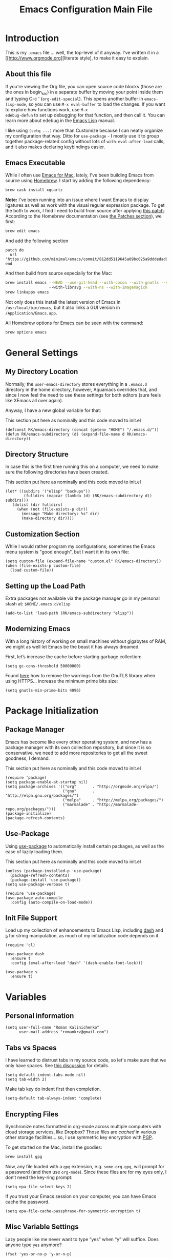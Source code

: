 #+TITLE: Emacs Configuration Main File
#+AUTHOR: Roman Kalinichenko
#+EMAIL: romankrv@gmail.com

* Introduction
This is my =.emacs= file ... well, the top-level of it anyway.
I've written it in a [[http://www.orgmode.org][literate style], to make it easy to explain.

** About this file

If you're viewing the Org file, you can open source code blocks (those
are the ones in begin_src) in a separate buffer by moving your point
inside them and typing C-c ' (=org-edit-special=). This opens another
buffer in =emacs-lisp-mode=, so you can use =M-x eval-buffer= to load
the changes. If you want to explore how functions work, use =M-x
edebug-defun= to set up debugging for that function, and then call it.
You can learn more about edebug in the [[http://www.gnu.org/software/emacs/manual/html_node/elisp/Edebug.html][Emacs Lisp]] manual.

I like using =(setq ...)= more than Customize because I can neatly
organize my configuration that way. Ditto for =use-package= - I mostly
use it to group together package-related config without lots of
=with-eval-after-load= calls, and it also makes declaring keybindings
easier.

** Emacs Executable

   While I often use [[http://emacsformacosx.com/builds][Emacs for Mac]], lately, I've been building Emacs
   from source using [[http://brew.sh/][Homebrew]]. I start by adding the following dependency:

   #+BEGIN_SRC sh :tangle no
     brew cask install xquartz
   #+END_SRC

   *Note:* I've been running into an issue where I want Emacs to display
   ligatures as well as work with the visual regular expression
   package. To get the both to work, I find I need to build from
   source after applying [[https://github.com/minimal/emacs/commit/812dd5119645a09bc025a9dddedad9474d12ecb6][this patch]]. According to the Homebrew
   documentation (see [[https://github.com/Homebrew/brew/blob/master/share/doc/homebrew/Formula-Cookbook.md#patches][the Patches section]]), we first:

   #+BEGIN_SRC sh :tangle no
     brew edit emacs
   #+END_SRC

   And add the following section

   #+BEGIN_EXAMPLE
   patch do
     url "https://github.com/minimal/emacs/commit/812dd5119645a09bc025a9dddedad9474d12ecb6.diff"
   end
   #+END_EXAMPLE

   And then build from source especially for the Mac:

   #+BEGIN_SRC sh :tangle no
     brew install emacs --HEAD --use-git-head --with-cocoa --with-gnutls --srgb
                        --with-librsvg --with-ns --with-imagemagick
     brew linkapps emacs
   #+END_SRC

   Not only does this install the latest version of Emacs in
   =/usr/local/bin/emacs=, but it also links a GUI version in
   =/Application/Emacs.app=.

   All Homebrew options for Emacs can be seen with the command:

   #+BEGIN_SRC sh :tangle no
     brew options emacs
   #+END_SRC
* General Settings
** My Directory Location

   Normally, the =user-emacs-directory= stores everything in a
   =.emacs.d= directory in the home directory, however, Aquamacs
   overrides that, and since I now feel the need to use these settings
   for both editors (sure feels like XEmacs all over again).

   Anyway, I have a new global variable for that:

   This section put here as nominally and this code moved to init.el
   #+BEGIN_SRC elisp
     (defconst RK/emacs-directory (concat (getenv "HOME") "/.emacs.d/"))
     (defun RK/emacs-subdirectory (d) (expand-file-name d RK/emacs-directory))
   #+END_SRC

** Directory Structure

   In case this is the first time running this on a computer, we need
   to make sure the following directories have been created.

   This section put here as nominally and this code moved to init.el
   #+BEGIN_SRC elisp
    (let* ((subdirs '("elisp" "backups"))
            (fulldirs (mapcar (lambda (d) (RK/emacs-subdirectory d)) subdirs)))
       (dolist (dir fulldirs)
         (when (not (file-exists-p dir))
           (message "Make directory: %s" dir)
           (make-directory dir))))
   #+END_SRC

** Customization Section

   While I would rather program my configurations, sometimes the Emacs
   menu system is "good enough", but I want it in its own file:

   #+BEGIN_SRC elisp
     (setq custom-file (expand-file-name "custom.el" RK/emacs-directory))
     (when (file-exists-p custom-file)
       (load custom-file))
   #+END_SRC

** Setting up the Load Path

   Extra packages not available via the package manager go in my
   personal stash at: =$HOME/.emacs.d/elisp=

   #+BEGIN_SRC elisp
     (add-to-list 'load-path (RK/emacs-subdirectory "elisp"))
   #+END_SRC

** Modernizing Emacs

   With a long history of working on small machines without gigabytes
   of RAM, we might as well let Emacs be the beast it has always
   dreamed.

   First, let’s increase the cache before starting garbage collection:
   #+BEGIN_SRC elisp
     (setq gc-cons-threshold 50000000)
   #+END_SRC

   Found [[https://github.com/wasamasa/dotemacs/blob/master/init.org#init][here]] how to remove the warnings from the GnuTLS library when
   using HTTPS... increase the minimum prime bits size:
   #+BEGIN_SRC elisp
     (setq gnutls-min-prime-bits 4096)
   #+END_SRC
* Package Initialization
** Package Manager

   Emacs has become like every other operating system, and now has a package manager with its own collection
   repository, but since it is so conservative, we need to add more repositories to get all the sweet goodness, I demand.

   This section put here as nominally and this code moved to init.el
   #+BEGIN_SRC elisp :tangle no
     (require 'package)
     (setq package-enable-at-startup nil)
     (setq package-archives '(("org"       . "http://orgmode.org/elpa/")
                              ("gnu"       . "http://elpa.gnu.org/packages/")
                              ("melpa"     . "http://melpa.org/packages/")
                              ("marmalade" . "http://marmalade-repo.org/packages/")))
     (package-initialize)
     (package-refresh-contents)
   #+END_SRC

** Use-Package

   Using [[https://github.com/jwiegley/use-package][use-package]] to automatically install certain packages, as
   well as the ease of lazily loading them.

   This section put here as nominally and this code moved to init.el

   #+BEGIN_SRC elisp :tangle no
     (unless (package-installed-p 'use-package)
       (package-refresh-contents)
       (package-install 'use-package))
     (setq use-package-verbose t)

     (require 'use-package)
     (use-package auto-compile
       :config (auto-compile-on-load-mode))
   #+END_SRC

** Init File Support

   Load up my collection of enhancements to Emacs Lisp, including [[https://github.com/magnars/dash.el][dash]]
   and [[https://github.com/magnars/s.el][s]] for string manipulation, as much of my initialization code
   depends on it.

   #+BEGIN_SRC elisp
     (require 'cl)

     (use-package dash
       :ensure t
       :config (eval-after-load "dash" '(dash-enable-font-lock)))

     (use-package s
       :ensure t)
    #+END_SRC

* Variables
** Personal information

#+BEGIN_SRC elisp
(setq user-full-name "Roman Kalinichenko"
      user-mail-address "romankrv@gmail.com")
#+END_SRC

** Tabs vs Spaces

   I have learned to distrust tabs in my source code, so let's make
   sure that we only have spaces. See [[http://ergoemacs.org/emacs/emacs_tabs_space_indentation_setup.html][this discussion]] for details.

   #+BEGIN_SRC elisp
     (setq-default indent-tabs-mode nil)
     (setq tab-width 2)
   #+END_SRC

   Make tab key do indent first then completion.

   #+BEGIN_SRC elisp
     (setq-default tab-always-indent 'complete)
   #+END_SRC

** Encrypting Files

   Synchronize notes formatted in org-mode across multiple computers
   with cloud storage services, like Dropbox? Those files are /cached/
   in various other storage facilities... so, I use symmetric key
   encryption with [[http://en.wikipedia.org/wiki/Pretty_Good_Privacy][PGP]].

   To get started on the Mac, install the goodies:

   #+BEGIN_SRC sh :tangle no
     brew install gpg
   #+END_SRC

   Now, any file loaded with a =gpg= extension, e.g. =some.org.gpg=,
   will prompt for a password (and then use =org-mode=).  Since these
   files are for my eyes only, I don’t need the key-ring prompt:

   #+BEGIN_SRC elisp
     (setq epa-file-select-keys 2)
   #+END_SRC

   If you trust your Emacs session on your computer, you can have
   Emacs cache the password.

   #+BEGIN_SRC elisp
     (setq epa-file-cache-passphrase-for-symmetric-encryption t)
   #+END_SRC

** Misc Variable Settings

   Lazy people like me never want to type “yes” when “y” will suffice.
   Does anyone type =yes= anymore?

   #+BEGIN_SRC elisp
     (fset 'yes-or-no-p 'y-or-n-p)
   #+END_SRC

   Fix the scrolling to keep point in the center:

   #+BEGIN_SRC elisp
     (setq scroll-conservatively 10000
           scroll-preserve-screen-position t)
   #+END_SRC

   I've been using Emacs for too long to need to re-enable each
   feature bit-by-bit:
   #+BEGIN_SRC elisp
     (setq disabled-command-function nil)
   #+END_SRC
* Navigation
** Smex

#+BEGIN_SRC elisp
(use-package smex
  :ensure t
  :init (setq smex-save-file "~/.emacs.d/backups/smex-items")
   (smex-initialize)
  :bind ("M-x" . smex)
        ("M-X" . smex-major-mode-commands))
#+END_SRC

** Goto Chg

  Goto last change in current buffer. Repeat to go to earlier changes. Negative arg
  to go back to more recent changes. With argument 0 (C-u 0) you get a description

  M-. can conflict with etags tag search. But C-. can get overwritten by
  flyspell-auto-correct-word. And goto-last-change needs a really fast key.

  #+BEGIN_SRC elisp
  (use-package goto-chg
    :ensure t
    :bind (([(control ?.)] . goto-last-change) ([(meta .)] . goto-last-change)))
  #+END_SRC

** Recent File List

   According to [[http://www.emacswiki.org/emacs-es/RecentFiles][this article]], Emacs already has the recent file

#+BEGIN_SRC elisp
(use-package recentf
  :init
  (setq recentf-save-file "~/.emacs.d/backups/recentf")
  (setq recentf-max-menu-items 200
        recentf-auto-cleanup 'never
        recentf-keep '(file-remote-p file-readable-p))
  (recentf-mode 1)
  (let ((last-ido "~/.emacs.d/backups/ido.last"))
    (when (file-exists-p last-ido)
      (delete-file last-ido)))
  :bind ("C-c f f" . recentf-open-files))
#+END_SRC

** Backup Settings

   This setting moves all backup files to a central location.
   Got it from [[http://whattheemacsd.com/init.el-02.html][this page]].

   Backup files are so very annoying, until the day they save
   your hide. That's when you don't want to look back and say
   "Man, I really shouldn't have disabled those stupid backups."
   These settings move all backup files to a central location.
   Bam! No longer annoying. As an added bonus, that last line
   makes sure your files are backed up even when the files are
   in version control. Do it.

   #+BEGIN_SRC elisp
     (setq backup-directory-alist
           `(("." . ,(expand-file-name
                      (RK/emacs-subdirectory "backups")))))
   #+END_SRC

   Tramp should do the same:
   #+BEGIN_SRC elisp
     (setq tramp-backup-directory-alist backup-directory-alist)
   #+END_SRC

   Make backups of files, even when they're in version control:
   #+BEGIN_SRC elisp
     (setq vc-make-backup-files t)
   #+END_SRC

   And let’s make sure our files are saved if we wander off and
   defocus the Emacs application:

   #+BEGIN_SRC elisp
     (defun save-all ()
       "Save all dirty buffers without asking for confirmation."
       (interactive)
       (save-some-buffers t))

     (add-hook 'focus-out-hook 'save-all)
   #+END_SRC

   Move 'auto-save-list' directory to the custom directory
   #+BEGIN_SRC
     (setq auto-save-list-file-prefix "~/.emacs.d/backups/auto-save-list/.saves-")
   #+END_SRC

** More window movement

   Offer a *visual* way to choose a window to switch to

#+BEGIN_SRC elisp
(use-package switch-window
  :ensure t
  :bind (("C-x o" . switch-window))
  :bind (("C-x 1" . switch-window-then-maximize))
  :bind (("C-x 2" . switch-window-then-split-below))
  :bind (("C-x 3" . switch-window-then-split-right))
  :bind (("C-x 4" . switch-window-then-split-delete)))
#+END_SRC

** Move to beginning of line
   Copied from http://emacsredux.com/blog/2013/05/22/smarter-navigation-to-the-beginning-of-a-line/

   Move point to the first non-whitespace character on this line. If point is
   already there, move to the beginning of the line. Effectively toggle between
   the first non-whitespace character and the beginning of the line. If ARG is
   not nil or 1, move forward ARG - 1 lines first. If point reaches the beginning
   or end of the buffer, stop there.

#+BEGIN_SRC elisp
(defun my/smarter-move-beginning-of-line (arg)
  (interactive "^p")
  (setq arg (or arg 1))
  ;; Move lines first
  (when (/= arg 1)
    (let ((line-move-visual nil))
      (forward-line (1- arg))))
  (let ((orig-point (point)))
    (back-to-indentation)
    (when (= orig-point (point))
      (move-beginning-of-line 1))))

;; remap C-a to `smarter-move-beginning-of-line'
(global-set-key [remap move-beginning-of-line]
                'my/smarter-move-beginning-of-line)
#+END_SRC

** Copy filename to clipboard

   http://emacsredux.com/blog/2013/03/27/copy-filename-to-the-clipboard/
   https://github.com/bbatsov/prelude

#+BEGIN_SRC elisp
(defun prelude-copy-file-name-to-clipboard ()
  "Copy the current buffer file name to the clipboard."
  (interactive)
  (let ((filename (if (equal major-mode 'dired-mode)
                      default-directory
                    (buffer-file-name))))
    (when filename
      (kill-new filename)
      (message "Copied buffer file name '%s' to the clipboard." filename))))
#+END_SRC

** IDO (Interactively DO Things)
   According to [[http://www.masteringemacs.org/articles/2010/10/10/introduction-to-ido-mode/][Mickey]], IDO is the greatest thing.

   +BEGIN_SRC
     (use-package ido
       :ensure t
       :init  (setq ido-enable-flex-matching t
                    ido-ignore-extensions t
                    ido-use-virtual-buffers t
                    ido-everywhere t)
       :config
       (ido-mode 1)
       (ido-everywhere 1)
       (add-to-list 'completion-ignored-extensions ".pyc"))
   +END_SRC
   Add to IDO, the [[https://github.com/lewang/flx][FLX]] package:

   +BEGIN_SRC
     (use-package flx-ido
        :ensure t
        :init (setq ido-enable-flex-matching t
                    ido-use-faces nil)
        :config (flx-ido-mode 1))
   +END_SRC

   According to [[https://gist.github.com/rkneufeld/5126926][Ryan Neufeld]], we could make IDO work vertically,
   which is much easier to read. For this, I use [[https://github.com/gempesaw/ido-vertical-mode.el][ido-vertically]]:

   +BEGIN_SRC
     (use-package ido-vertical-mode
       :ensure t
       :init               ; I like up and down arrow keys:
       (setq ido-vertical-define-keys 'C-n-C-p-up-and-down)
       :config
       (ido-vertical-mode 1))
       +END_SRC

** Desktop (saving emacs sessions)

   Use the desktop library to save the state of Emacs from one session to another.
   Once you save the Emacs desktop—the buffers, their file names, major modes,
   buffer positions, and so on—then subsequent Emacs sessions reload the saved desktop.

#+BEGIN_SRC elisp
   (desktop-save-mode 1)
   (setq desktop-path '("~/.emacs.d/backups"))
   (setq desktop-dirname "~/.emacs.d/backups")
   (setq desktop-base-file-name "emacs-desktop")
   ;; remove desktop after it's been read
   (add-hook 'desktop-after-read-hook
	     '(lambda ()
                ;; desktop-remove clears desktop-dirname
                (setq desktop-dirname-tmp desktop-dirname)
                (desktop-remove)
                (setq desktop-dirname desktop-dirname-tmp)))

   (defun saved-session ()
     (file-exists-p (concat desktop-dirname "/" desktop-base-file-name)))

   ;; use session-restore to restore the desktop manually
   (defun session-restore ()
     "Restore a saved emacs session."
     (interactive)
     (if (saved-session)
         (desktop-read)
       (message "No desktop found.")))
   ;; use session-save to save the desktop manually
   (defun session-save ()
     "Save an emacs session."
     (interactive)
     (if (saved-session)
         (if (y-or-n-p "Overwrite existing desktop? ")
             (desktop-save-in-desktop-dir)
           (message "Session not saved."))
       (desktop-save-in-desktop-dir)))

   ;; ask user whether to restore desktop at start-up
   ;(add-hook 'after-init-hook
   ;          '(lambda ()
   ;             (if (saved-session)
   ;                 (if (y-or-n-p "Restore desktop? ")
   ;                     (session-restore)))))
#+END_SRC

  Specifying Files Not to be Opened
  You can specify buffers which should not be saved, by name or by mode:

#+BEGIN_SRC elisp
   (setq desktop-buffers-not-to-save
        (concat "\\("
                "^nn\\.a[0-9]+\\|\\.log\\|(ftp)\\|^tags\\|^TAGS"
                "\\|\\.emacs.*\\|\\.diary\\|\\.newsrc-dribble\\|\\.bbdb"
	        "\\)$"))
   (add-to-list 'desktop-modes-not-to-save 'dired-mode)
   (add-to-list 'desktop-modes-not-to-save 'Info-mode)
   (add-to-list 'desktop-modes-not-to-save 'info-lookup-mode)
   (add-to-list 'desktop-modes-not-to-save 'fundamental-mode)
#+END_SRC

** Windmove (switching between windows)

   Windmove lets you move between windows with something more natural than
   cycling through =C-x o= (=other-window=). Windmove doesn't behave well
   with Org, so we need to use different keybindings.

#+BEGIN_SRC elisp
(use-package windmove
  :ensure
  :bind
  (("<f2> <right>" . windmove-right)
   ("<f2> <left>" . windmove-left)
   ("<f2> <up>" . windmove-up)
   ("<f2> <down>" . windmove-down)))
#+END_SRC

** Winner mode (undo/redo window configuration)

   Winner Mode is a global minor mode. When activated, it allows you to “undo”
   (and “redo”) changes in the window configuration with the key commands
   ‘C-c left’ and ‘C-c right’

#+BEGIN_SRC elisp
(when (fboundp 'winner-mode)
      (winner-mode 1))
#+END_SRC
** Anzu (display the typed matches in the mode-line)

   anzu is an Emacs port of anzu.vim that provides a minor mode which displays
   current match and total matches information in the mode-line in various search modes.

 #+BEGIN_SRC elisp
 (use-package anzu
  :ensure t
  :config
  (progn
    (global-anzu-mode t)
    (diminish 'anzu-mode)
    (global-set-key [remap query-replace-regexp] 'anzu-query-replace-regexp)
    (global-set-key [remap query-replace] 'anzu-query-replace)))
 #+END_SRC
* Display Settings

  I've been using Emacs for several years, and appreciate a certain
  minimalist approach to its display. While you can turn these off
  with the menu items now, it is just as easy to set them here.

#+BEGIN_SRC elisp
    (setq initial-scratch-message "") ;Uh, I know what Scratch is for
    (setq visible-bell t)             ;Get rid of the beeps
    (global-hl-line-mode +1)          ;Highlight Current Line
    (scroll-bar-mode -1)              ;Scrollbars are waste screen estate

    (when (window-system)
      (tool-bar-mode 0)               ;; Toolbars were only cool with XEmacs
      (when (fboundp 'horizontal-scroll-bar-mode)
        (horizontal-scroll-bar-mode -1)))
#+END_SRC

My mode line has become quite complicated, so I've pulled it out
  into its own file:

  #+BEGIN_SRC elisp
    ;(require 'init-mode-line2)
  #+END_SRC

  And the best colored highlighting of selected text needs to be both
  bright, but not obscure the white text in the foreground (see
  =list-colors-display=). Favorites so far are =purple4= and =DarkOrange3=:

  #+BEGIN_SRC elisp
    (set-face-background 'region "blue3")
  #+END_SRC

  Most of the display settings actually come from next:
  Maximize window in GUI mode

  #+BEGIN_SRC elisp
 (add-to-list 'default-frame-alist '(fullscreen . maximized))
  #+END_SRC

  Show white spaces at the end of lines
  Do not show the cursor in non-active window
  When on a TAB, the cursor has the TAB length

  #+BEGIN_SRC elisp
  (setq-default
   show-trailing-whitespace t
   cursor-in-non-selected-windows nil
   use-dialog-box nil
   x-stretch-cursor t)
  #+END_SRC

* Clipboard

#+BEGIN_SRC elisp :tangle no
(use-package clipmon
  :disabled t
  :init (progn
          (setq clipmon-action 'kill-new clipmon-timeout nil clipmon-sound nil
                clipmon-cursor-color nil clipmon-suffix nil) (clipmon-mode)))
#+END_SRC
* Fonts
** Coding & writable fonts

  Try to use [http://input.fontbureau.com/]
  Input font Fonts for code from DJR & Font Bureau

  #+BEGIN_SRC
  ;; set a default font
  (when (member "Input Mono" (font-family-list))
   (set-face-attribute 'default nil :font "Input Mono"))

  (when (eq system-type 'darwin)
    (set-face-attribute 'default nil :family "Input Mono" :height 160))
  (setq line-spacing 0.0)
  #+END_SRC

** Readable fonts =Novel Reading Mode=

   Here's a command to make current window suitable for reading long
   text.
   #+BEGIN_SRC elisp
   (defun my/toggle-read-novel-mode ()
     "Setup current buffer to be suitable for reading long novel/article text.
   • Line wrap at word boundaries.
   • Set a right margin.
   • line spacing is increased.
   • variable width font is used.

   Call again to toggle back.
   URL 'http://ergoemacs.org/emacs/emacs_novel_reading_mode.html'
   Version 2017-02-27"
     (interactive)
     (if (null (get this-command 'state-on-p))
         (progn
           (set-window-margins nil 0 9)
           (variable-pitch-mode 1)
           (setq line-spacing 0.4)
           (setq word-wrap t)
           (put this-command 'state-on-p t))
       (progn
         (set-window-margins nil 0 0)
         (variable-pitch-mode 0)
         (setq line-spacing nil)
         (setq word-wrap nil)
         (put this-command 'state-on-p nil)))
     (redraw-frame (selected-frame)))

#+END_SRC


** Font scaling

#+BEGIN_SRC elisp

(use-package default-text-scale
  :ensure t
  :config
  (global-set-key (kbd "C-M-=") 'default-text-scale-increase)
  (global-set-key (kbd "C-M--") 'default-text-scale-decrease))
#+END_SRC
* Themes

#+BEGIN_SRC elisp
(use-package color-theme
  :ensure t)

(use-package moe-theme
  :ensure t)

(use-package powerline
  :ensure t
  :config
  (powerline-moe-theme))

(moe-dark)
#+END_SRC

* Tools
** Git

   I like [[https://github.com/syohex/emacs-git-gutter-fringe][git-gutter-fringe]]:

   #+BEGIN_SRC elisp
     (use-package git-gutter-fringe
        :ensure t
        :diminish git-gutter-mode
        :init (setq git-gutter-fr:side 'right-fringe)
        :config (global-git-gutter-mode t))
   #+END_SRC

   I want to have special mode for Git's =configuration= file:

   #+BEGIN_SRC elisp
     (use-package gitconfig-mode
       :ensure t)

     (use-package gitignore-mode
       :ensure t)
   #+END_SRC

   Finally, I want to play with [[https://github.com/pidu/git-timemachine][Git Time Machine]] project for stepping
   backward through the version history of a file:


   Visit a git-controlled file and issue M-x git-timemachine (or bind it to a keybinding of your choice). If you just need to toggle the time machine you can use M-x git-timemachine-toggle.

   Use the following keys to navigate historic version of the file

   p Visit previous historic version
   n Visit next historic version
   w Copy the abbreviated hash of the current historic version
   W Copy the full hash of the current historic version
   g Goto nth revision
   q Exit the time machine.
   b Run magit-blame on the currently visited revision (if magit available).
   #+BEGIN_SRC elisp
     (use-package git-timemachine
       :ensure t)
   #+END_SRC

** Magit

  Git is [[http://emacswiki.org/emacs/Git][already part of Emacs]]. However, [[http://philjackson.github.com/magit/magit.html][Magit]] is sweet.
  Don't believe me? Check out [[https://www.youtube.com/watch?v=vQO7F2Q9DwA][this video]].
  #+BEGIN_SRC elisp
    (use-package magit
      :ensure t
      :commands magit-status magit-blame
      :init
      (defadvice magit-status (around magit-fullscreen activate)
        (window-configuration-to-register :magit-fullscreen)
        ad-do-it
        (delete-other-windows))
      :config
      (setq magit-branch-arguments nil
         ;; use ido to look for branches
         magit-completing-read-function 'magit-ido-completing-read
         ;; don't put "origin-" in front of new branch names by default
         magit-default-tracking-name-function 'magit-default-tracking-name-branch-only
         magit-push-always-verify nil
         ;; Get rid of the previous advice to go into fullscreen
         magit-restore-window-configuration t)
      :bind ("C-x g" . magit-status))
  #+END_SRC

  I like having Magit to run in a /full screen/ mode, and add the
  above =defadvice= idea from [[https://github.com/magnars/.emacs.d/blob/master/setup-magit.el][Sven Magnars]].
  *Note:* Use the [[https://github.com/jwiegley/emacs-release/blob/master/lisp/vc/smerge-mode.el][smerge-mode]] that is now part of Emacs.

** Google-translate

   Google-translate

   #+BEGIN_SRC elisp
   (use-package google-translate
     :ensure t
     :config
     (progn
       (setq google-translate-default-source-language "en")
       (setq google-translate-default-target-language "ru")
       (global-set-key "\C-ct" 'google-translate-at-point)
       (global-set-key "\C-cT" 'google-translate-query-translate)
       (global-set-key "\C-cl" 'google-translate-at-point-reverse)
       (global-set-key "\C-cL" 'google-translate-query-translate-reverse)
       (set-face-attribute 'google-translate-translation-face nil :height 1.7)))
   #+END_SRC

** HTTP REST client tool

   This is a tool to manually explore and test HTTP REST webservices.
   Runs queries from a plain-text query sheet, displays results as a
   pretty-printed XML, JSON and even images.

   restclient-mode is a major mode which does a bit of highlighting
   and supports a few additional keypresses:

   ;; C-c C-c: runs the query under the cursor, tries to pretty-print the response (if possible)
   ;; C-c C-r: same, but doesn't do anything with the response, just shows the buffer
   ;; C-c C-v: same as C-c C-c, but doesn't switch focus to other window
   ;; C-c C-p: jump to the previous query
   ;; C-c C-n: jump to the next query
   ;; C-c C-.: mark the query under the cursor
   ;; C-c C-u: copy query under the cursor as a curl command

   More examples can be found https://github.com/pashky/restclient.el/blob/master/examples/httpbin

   #+BEGIN_SRC elisp
   (use-package restclient
     :ensure t
     :defer t)
   #+END_SRC
* Org-mode

  #+BEGIN_SRC elisp
    (require 'init-org-mode)
  #+END_SRC

* Programming Language (Coding)
** Python
  #+BEGIN_SRC elisp
    (require 'init-python)
  #+END_SRC

** Show column number

   I sometimes need to know where I am in a line.

#+BEGIN_SRC elisp
(column-number-mode 1)
#+END_SRC
* Miscellaneous Settings
** Transpose word

Hacking Emacs to change the behavior of existing functions.
Essentially, I show a little trick, but then show how to use
defadvice to change the behavior of transpose-words.

#+BEGIN_SRC elisp
(defun my/transpose-words (arg)
  (interactive "p")
(if (looking-at "$")
    (backward-word 1))
(transpose-words arg))

(defadvice transpose-words
  (before my/traspose-words)
  "Transpose last two words when at end of line."
  (if (looking-at "$")
      (backward-word 1)))

(ad-activate 'transpose-words)

(global-set-key (kbd "M-t") 'my/transpose-words)

#+END_SRC
** Line Numbers

   Turn =linum-mode= on/off with =Command-K= (see the [[*Macintosh][Macintosh]]
   section above).  However, I turn this on automatically for
   programming modes.

   #+BEGIN_SRC elisp
     (use-package linum
       :init
       (add-hook 'prog-mode-hook 'linum-mode)
       (add-hook 'linum-mode-hook (lambda () (set-face-attribute 'linum nil :height 110)))

       :config
       (defun linum-fringe-toggle ()
         "Toggles the line numbers as well as the fringe."    (interactive)
         (cond (linum-mode (fringe-mode '(0 . 0))
                           (linum-mode -1))
               (t          (fringe-mode '(8 . 0))
                           (linum-mode 1))))

       :bind (("A-C-k"   . linum-mode)
              ("s-C-k"   . linum-mode)
              ("A-C-M-k" . linum-fringe-toggle)
              ("s-C-M-k" . linum-fringe-toggle)))
   #+END_SRC

   *Note:* make the line numbers a fixed size, then increasing or
   decreasing the font size doesn't truncate the numbers.

   The [[https://github.com/coldnew/linum-relative][linum-relative]] mode allows one to see the /destination/ line as a
   relative distance (like one 9 lines lower), and then =C-9 C-n= can
   quickly pop to it.

   #+BEGIN_SRC elisp
     (use-package linum-relative
       :ensure t
       :config
       (defun linum-new-mode ()
         "If line numbers aren't displayed, then display them.
          Otherwise, toggle between absolute and relative numbers."
         (interactive)
         (if linum-mode
             (linum-relative-toggle)
           (linum-mode 1)))

       :bind ("A-k" . linum-new-mode)
             ("s-k" . linum-new-mode))   ;; For Linux
   #+END_SRC

** Save point position between sessions

The saveplace package is part of Emacs, and remembers the position
of point - even between emacs sessions.  The last line sets the path
to where saveplace stores your position data. Change it at your peril!

#+BEGIN_SRC elisp
;; Save point position between sessions
(setq save-place-file "~/.emacs.d/backups/saved-places")
(require 'saveplace)
(setq-default save-place t)

;; remember cursor position, for emacs 25.1 or later
(if (version< emacs-version "25.0")
    (progn
      (require 'saveplace)
      (setq-default save-place t))
  (save-place-mode 1))
#+END_SRC

** Save File Position

   Save the point position for every file, and restore it when that
   file is reloaded.

   #+BEGIN_SRC elisp
     (use-package saveplace
        :init
        (setq-default save-place t)
        (setq save-place-forget-unreadable-files t
              save-place-skip-check-regexp "\\`/\\(?:cdrom\\|floppy\\|mnt\\|/[0-9]\\|\\(?:[^@/:]*@\\)?[^@/:]*[^@/:.]:\\)"))
   #+END_SRC

** Strip Whitespace on Save

   When I save, I want to always, and I do mean always strip all
   trailing whitespace from the file.

   #+BEGIN_SRC elisp
     (add-hook 'before-save-hook 'delete-trailing-whitespace)
   #+END_SRC

* Technical Artifacts
** Run org-babel-tangle on saving that file

   Stroke C-x C-s on the modified file and you see message like this:
   =Tangled 1 code block from emacs.org=

   #+BEGIN_SRC elisp
   ;; Tangle Org-s files when we'll to save them.
   (defun tangle-on-save-org-mode-file()
     (when (string= (message "%s" major-mode) "org-mode")
     (org-babel-tangle)))
   (add-hook 'after-save-hook 'tangle-on-save-org-mode-file)
   #+END_SRC

** Load up the Local Configuration

   #+BEGIN_SRC elisp
     (provide 'init-main)
   #+END_SRC

   Note: Toggles the file make by hit: C-c C-v t

#+DESCRIPTION: A literate programming version of my Emacs Initialization script, loaded by the .emacs file.
#+PROPERTY:    header-args:elisp  :tangle ~/.emacs.d/elisp/init-main.el
#+PROPERTY:    header-args:shell  :tangle no
#+PROPERTY:    header-args        :results silent   :eval no-export   :comment org
#+OPTIONS:     num:nil toc:nil todo:nil tasks:nil tags:nil
#+OPTIONS:     skip:nil author:nil email:nil creator:nil timestamp:nil
#+INFOJS_OPT:  view:nil toc:nil ltoc:t mouse:underline buttons:0 path:http://orgmode.org/org-info.js
